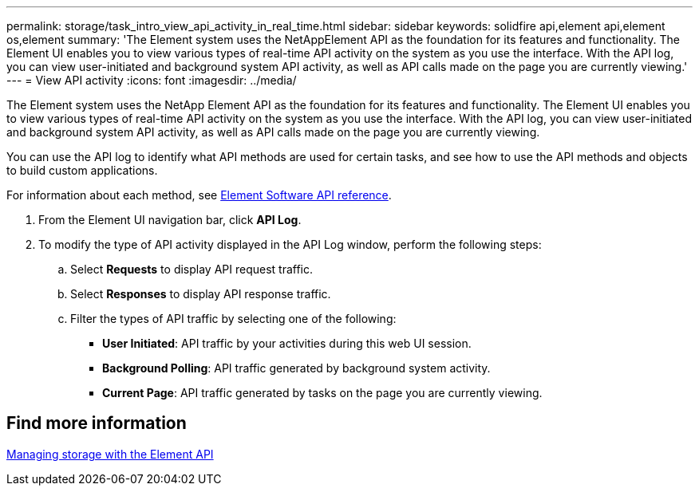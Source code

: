 ---
permalink: storage/task_intro_view_api_activity_in_real_time.html
sidebar: sidebar
keywords: solidfire api,element api,element os,element
summary: 'The Element system uses the NetAppElement API as the foundation for its features and functionality. The Element UI enables you to view various types of real-time API activity on the system as you use the interface. With the API log, you can view user-initiated and background system API activity, as well as API calls made on the page you are currently viewing.'
---
= View API activity
:icons: font
:imagesdir: ../media/

[.lead]
The Element system uses the NetApp Element API as the foundation for its features and functionality. The Element UI enables you to view various types of real-time API activity on the system as you use the interface. With the API log, you can view user-initiated and background system API activity, as well as API calls made on the page you are currently viewing.

You can use the API log to identify what API methods are used for certain tasks, and see how to use the API methods and objects to build custom applications.

For information about each method, see link:api/index.html[Element Software API reference].

. From the Element UI navigation bar, click *API Log*.
. To modify the type of API activity displayed in the API Log window, perform the following steps:
 .. Select *Requests* to display API request traffic.
 .. Select *Responses* to display API response traffic.
 .. Filter the types of API traffic by selecting one of the following:
  *** *User Initiated*: API traffic by your activities during this web UI session.
  *** *Background Polling*: API traffic generated by background system activity.
  *** *Current Page*: API traffic generated by tasks on the page you are currently viewing.

== Find more information

link:api/index.html[Managing storage with the Element API]
